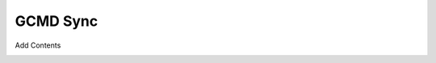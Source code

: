 GCMD Sync
=========
Add Contents

.. image:: erds/images/gcmd_sync_activity.png
    :width: 400
    :alt: GCMD Sync